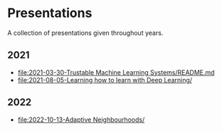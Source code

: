 * Presentations

A collection of presentations given throughout years.

** 2021
- [[file:2021-03-30-Trustable Machine Learning Systems/README.md]]
- [[file:2021-08-05-Learning how to learn with Deep Learning/]]

** 2022
- [[file:2022-10-13-Adaptive Neighbourhoods/]]
